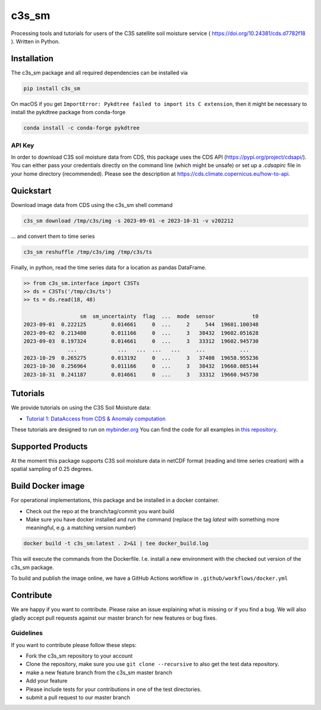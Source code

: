 ======
c3s_sm
======

|ci| |cov| |pip| |doc|

.. |ci| image:: https://github.com/TUW-GEO/c3s_sm/actions/workflows/ci.yml/badge.svg?branch=master
   :target: https://github.com/TUW-GEO/c3s_sm/actions

.. |cov| image:: https://coveralls.io/repos/TUW-GEO/c3s_sm/badge.png?branch=master
  :target: https://coveralls.io/r/TUW-GEO/c3s_sm?branch=master

.. |pip| image:: https://badge.fury.io/py/c3s_sm.svg
    :target: http://badge.fury.io/py/c3s-sm

.. |doc| image:: https://readthedocs.org/projects/c3s_sm/badge/?version=latest
   :target: http://c3s-sm.readthedocs.org/


Processing tools and tutorials for users of the C3S satellite soil moisture
service ( https://doi.org/10.24381/cds.d7782f18 ). Written in Python.

Installation
============

The c3s_sm package and all required dependencies can be installed via

.. code-block:: shell

    pip install c3s_sm

On macOS if you get ``ImportError: Pykdtree failed to import its C extension``, then it
might be necessary to install the pykdtree package from conda-forge

.. code-block:: shell

    conda install -c conda-forge pykdtree

API Key
-------
In order to download C3S soil moisture data from CDS, this package uses the
CDS API (https://pypi.org/project/cdsapi/). You can
either pass your credentials directly on the command line (which might be
unsafe) or set up a `.cdsapirc` file in your home directory (recommended).
Please see the description at https://cds.climate.copernicus.eu/how-to-api.

Quickstart
==========
Download image data from CDS using the c3s_sm shell command

.. code-block:: shell

    c3s_sm download /tmp/c3s/img -s 2023-09-01 -e 2023-10-31 -v v202212

... and convert them to time series

.. code-block:: shell

    c3s_sm reshuffle /tmp/c3s/img /tmp/c3s/ts

Finally, in python, read the time series data for a location as pandas
DataFrame.

.. code-block:: python

    >> from c3s_sm.interface import C3STs
    >> ds = C3STs('/tmp/c3s/ts')
    >> ts = ds.read(18, 48)

                      sm  sm_uncertainty  flag  ...  mode  sensor            t0
    2023-09-01  0.222125        0.014661     0  ...     2     544  19601.100348
    2023-09-02  0.213480        0.011166     0  ...     3   38432  19602.051628
    2023-09-03  0.197324        0.014661     0  ...     3   33312  19602.945730
                  ...             ...   ...  ...   ...     ...           ...
    2023-10-29  0.265275        0.013192     0  ...     3   37408  19658.955236
    2023-10-30  0.256964        0.011166     0  ...     3   38432  19660.085144
    2023-10-31  0.241187        0.014661     0  ...     3   33312  19660.945730


Tutorials
=========

We provide tutorials on using the C3S Soil Moisture data:

- `Tutorial 1: DataAccess from CDS & Anomaly computation <https://c3s-sm.readthedocs.io/en/latest/_static/T1_DataAccess_Anomalies.html>`_

These tutorials are designed to run on `mybinder.org <mybinder.org/>`_
You can find the code for all examples in
`this repository <https://github.com/TUW-GEO/c3s_sm-tutorials>`_.

Supported Products
==================

At the moment this package supports C3S soil moisture data
in netCDF format (reading and time series creation)
with a spatial sampling of 0.25 degrees.

Build Docker image
==================

For operational implementations, this package and be installed in a
docker container.

- Check out the repo at the branch/tag/commit you want build
- Make sure you have docker installed and run the command (replace the tag `latest`
  with something more meaningful, e.g. a matching version number)

.. code::

    docker build -t c3s_sm:latest . 2>&1 | tee docker_build.log

This will execute the commands from the Dockerfile. I.e. install a new environment
with the checked out version of the c3s_sm package.

To build and publish the image online, we have a GitHub Actions workflow in
``.github/workflows/docker.yml``


Contribute
==========

We are happy if you want to contribute. Please raise an issue explaining what
is missing or if you find a bug. We will also gladly accept pull requests
against our master branch for new features or bug fixes.

Guidelines
----------

If you want to contribute please follow these steps:

- Fork the c3s_sm repository to your account
- Clone the repository, make sure you use ``git clone --recursive`` to also get
  the test data repository.
- make a new feature branch from the c3s_sm master branch
- Add your feature
- Please include tests for your contributions in one of the test directories.
- submit a pull request to our master branch
